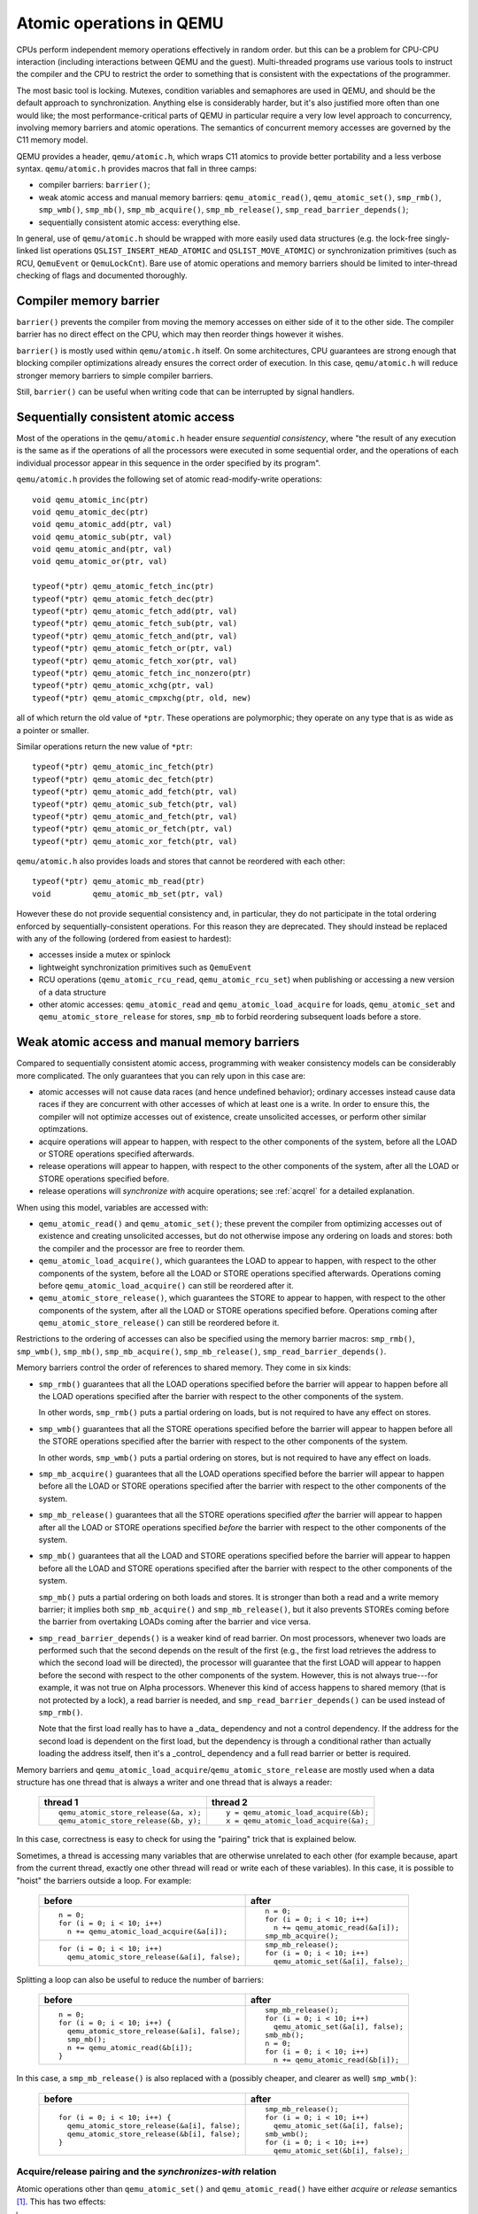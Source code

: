 =========================
Atomic operations in QEMU
=========================

CPUs perform independent memory operations effectively in random order.
but this can be a problem for CPU-CPU interaction (including interactions
between QEMU and the guest).  Multi-threaded programs use various tools
to instruct the compiler and the CPU to restrict the order to something
that is consistent with the expectations of the programmer.

The most basic tool is locking.  Mutexes, condition variables and
semaphores are used in QEMU, and should be the default approach to
synchronization.  Anything else is considerably harder, but it's
also justified more often than one would like;
the most performance-critical parts of QEMU in particular require
a very low level approach to concurrency, involving memory barriers
and atomic operations.  The semantics of concurrent memory accesses are governed
by the C11 memory model.

QEMU provides a header, ``qemu/atomic.h``, which wraps C11 atomics to
provide better portability and a less verbose syntax.  ``qemu/atomic.h``
provides macros that fall in three camps:

- compiler barriers: ``barrier()``;

- weak atomic access and manual memory barriers: ``qemu_atomic_read()``,
  ``qemu_atomic_set()``, ``smp_rmb()``, ``smp_wmb()``, ``smp_mb()``,
  ``smp_mb_acquire()``, ``smp_mb_release()``, ``smp_read_barrier_depends()``;

- sequentially consistent atomic access: everything else.

In general, use of ``qemu/atomic.h`` should be wrapped with more easily
used data structures (e.g. the lock-free singly-linked list operations
``QSLIST_INSERT_HEAD_ATOMIC`` and ``QSLIST_MOVE_ATOMIC``) or synchronization
primitives (such as RCU, ``QemuEvent`` or ``QemuLockCnt``).  Bare use of
atomic operations and memory barriers should be limited to inter-thread
checking of flags and documented thoroughly.



Compiler memory barrier
=======================

``barrier()`` prevents the compiler from moving the memory accesses on
either side of it to the other side.  The compiler barrier has no direct
effect on the CPU, which may then reorder things however it wishes.

``barrier()`` is mostly used within ``qemu/atomic.h`` itself.  On some
architectures, CPU guarantees are strong enough that blocking compiler
optimizations already ensures the correct order of execution.  In this
case, ``qemu/atomic.h`` will reduce stronger memory barriers to simple
compiler barriers.

Still, ``barrier()`` can be useful when writing code that can be interrupted
by signal handlers.


Sequentially consistent atomic access
=====================================

Most of the operations in the ``qemu/atomic.h`` header ensure *sequential
consistency*, where "the result of any execution is the same as if the
operations of all the processors were executed in some sequential order,
and the operations of each individual processor appear in this sequence
in the order specified by its program".

``qemu/atomic.h`` provides the following set of atomic read-modify-write
operations::

    void qemu_atomic_inc(ptr)
    void qemu_atomic_dec(ptr)
    void qemu_atomic_add(ptr, val)
    void qemu_atomic_sub(ptr, val)
    void qemu_atomic_and(ptr, val)
    void qemu_atomic_or(ptr, val)

    typeof(*ptr) qemu_atomic_fetch_inc(ptr)
    typeof(*ptr) qemu_atomic_fetch_dec(ptr)
    typeof(*ptr) qemu_atomic_fetch_add(ptr, val)
    typeof(*ptr) qemu_atomic_fetch_sub(ptr, val)
    typeof(*ptr) qemu_atomic_fetch_and(ptr, val)
    typeof(*ptr) qemu_atomic_fetch_or(ptr, val)
    typeof(*ptr) qemu_atomic_fetch_xor(ptr, val)
    typeof(*ptr) qemu_atomic_fetch_inc_nonzero(ptr)
    typeof(*ptr) qemu_atomic_xchg(ptr, val)
    typeof(*ptr) qemu_atomic_cmpxchg(ptr, old, new)

all of which return the old value of ``*ptr``.  These operations are
polymorphic; they operate on any type that is as wide as a pointer or
smaller.

Similar operations return the new value of ``*ptr``::

    typeof(*ptr) qemu_atomic_inc_fetch(ptr)
    typeof(*ptr) qemu_atomic_dec_fetch(ptr)
    typeof(*ptr) qemu_atomic_add_fetch(ptr, val)
    typeof(*ptr) qemu_atomic_sub_fetch(ptr, val)
    typeof(*ptr) qemu_atomic_and_fetch(ptr, val)
    typeof(*ptr) qemu_atomic_or_fetch(ptr, val)
    typeof(*ptr) qemu_atomic_xor_fetch(ptr, val)

``qemu/atomic.h`` also provides loads and stores that cannot be reordered
with each other::

    typeof(*ptr) qemu_atomic_mb_read(ptr)
    void         qemu_atomic_mb_set(ptr, val)

However these do not provide sequential consistency and, in particular,
they do not participate in the total ordering enforced by
sequentially-consistent operations.  For this reason they are deprecated.
They should instead be replaced with any of the following (ordered from
easiest to hardest):

- accesses inside a mutex or spinlock

- lightweight synchronization primitives such as ``QemuEvent``

- RCU operations (``qemu_atomic_rcu_read``, ``qemu_atomic_rcu_set``) when
  publishing or accessing a new version of a data structure

- other atomic accesses: ``qemu_atomic_read`` and ``qemu_atomic_load_acquire``
  for loads, ``qemu_atomic_set`` and ``qemu_atomic_store_release`` for stores,
  ``smp_mb`` to forbid reordering subsequent loads before a store.


Weak atomic access and manual memory barriers
=============================================

Compared to sequentially consistent atomic access, programming with
weaker consistency models can be considerably more complicated.
The only guarantees that you can rely upon in this case are:

- atomic accesses will not cause data races (and hence undefined behavior);
  ordinary accesses instead cause data races if they are concurrent with
  other accesses of which at least one is a write.  In order to ensure this,
  the compiler will not optimize accesses out of existence, create unsolicited
  accesses, or perform other similar optimzations.

- acquire operations will appear to happen, with respect to the other
  components of the system, before all the LOAD or STORE operations
  specified afterwards.

- release operations will appear to happen, with respect to the other
  components of the system, after all the LOAD or STORE operations
  specified before.

- release operations will *synchronize with* acquire operations;
  see :ref:`acqrel` for a detailed explanation.

When using this model, variables are accessed with:

- ``qemu_atomic_read()`` and ``qemu_atomic_set()``; these prevent the compiler
  from optimizing accesses out of existence and creating unsolicited
  accesses, but do not otherwise impose any ordering on loads and
  stores: both the compiler and the processor are free to reorder
  them.

- ``qemu_atomic_load_acquire()``, which guarantees the LOAD to appear to
  happen, with respect to the other components of the system,
  before all the LOAD or STORE operations specified afterwards.
  Operations coming before ``qemu_atomic_load_acquire()`` can still be
  reordered after it.

- ``qemu_atomic_store_release()``, which guarantees the STORE to appear to
  happen, with respect to the other components of the system,
  after all the LOAD or STORE operations specified before.
  Operations coming after ``qemu_atomic_store_release()`` can still be
  reordered before it.

Restrictions to the ordering of accesses can also be specified
using the memory barrier macros: ``smp_rmb()``, ``smp_wmb()``, ``smp_mb()``,
``smp_mb_acquire()``, ``smp_mb_release()``, ``smp_read_barrier_depends()``.

Memory barriers control the order of references to shared memory.
They come in six kinds:

- ``smp_rmb()`` guarantees that all the LOAD operations specified before
  the barrier will appear to happen before all the LOAD operations
  specified after the barrier with respect to the other components of
  the system.

  In other words, ``smp_rmb()`` puts a partial ordering on loads, but is not
  required to have any effect on stores.

- ``smp_wmb()`` guarantees that all the STORE operations specified before
  the barrier will appear to happen before all the STORE operations
  specified after the barrier with respect to the other components of
  the system.

  In other words, ``smp_wmb()`` puts a partial ordering on stores, but is not
  required to have any effect on loads.

- ``smp_mb_acquire()`` guarantees that all the LOAD operations specified before
  the barrier will appear to happen before all the LOAD or STORE operations
  specified after the barrier with respect to the other components of
  the system.

- ``smp_mb_release()`` guarantees that all the STORE operations specified *after*
  the barrier will appear to happen after all the LOAD or STORE operations
  specified *before* the barrier with respect to the other components of
  the system.

- ``smp_mb()`` guarantees that all the LOAD and STORE operations specified
  before the barrier will appear to happen before all the LOAD and
  STORE operations specified after the barrier with respect to the other
  components of the system.

  ``smp_mb()`` puts a partial ordering on both loads and stores.  It is
  stronger than both a read and a write memory barrier; it implies both
  ``smp_mb_acquire()`` and ``smp_mb_release()``, but it also prevents STOREs
  coming before the barrier from overtaking LOADs coming after the
  barrier and vice versa.

- ``smp_read_barrier_depends()`` is a weaker kind of read barrier.  On
  most processors, whenever two loads are performed such that the
  second depends on the result of the first (e.g., the first load
  retrieves the address to which the second load will be directed),
  the processor will guarantee that the first LOAD will appear to happen
  before the second with respect to the other components of the system.
  However, this is not always true---for example, it was not true on
  Alpha processors.  Whenever this kind of access happens to shared
  memory (that is not protected by a lock), a read barrier is needed,
  and ``smp_read_barrier_depends()`` can be used instead of ``smp_rmb()``.

  Note that the first load really has to have a _data_ dependency and not
  a control dependency.  If the address for the second load is dependent
  on the first load, but the dependency is through a conditional rather
  than actually loading the address itself, then it's a _control_
  dependency and a full read barrier or better is required.


Memory barriers and ``qemu_atomic_load_acquire``/``qemu_atomic_store_release``
are mostly used when a data structure has one thread that is always a writer
and one thread that is always a reader:

    +---------------------------------------+---------------------------------------+
    | thread 1                              | thread 2                              |
    +=======================================+=======================================+
    | ::                                    | ::                                    |
    |                                       |                                       |
    |   qemu_atomic_store_release(&a, x);   |   y = qemu_atomic_load_acquire(&b);   |
    |   qemu_atomic_store_release(&b, y);   |   x = qemu_atomic_load_acquire(&a);   |
    +---------------------------------------+---------------------------------------+

In this case, correctness is easy to check for using the "pairing"
trick that is explained below.

Sometimes, a thread is accessing many variables that are otherwise
unrelated to each other (for example because, apart from the current
thread, exactly one other thread will read or write each of these
variables).  In this case, it is possible to "hoist" the barriers
outside a loop.  For example:

    +-----------------------------------------------+---------------------------------------+
    | before                                        | after                                 |
    +===============================================+=======================================+
    | ::                                            | ::                                    |
    |                                               |                                       |
    |   n = 0;                                      |   n = 0;                              |
    |   for (i = 0; i < 10; i++)                    |   for (i = 0; i < 10; i++)            |
    |     n += qemu_atomic_load_acquire(&a[i]);     |     n += qemu_atomic_read(&a[i]);     |
    |                                               |   smp_mb_acquire();                   |
    +-----------------------------------------------+---------------------------------------+
    | ::                                            | ::                                    |
    |                                               |                                       |
    |                                               |   smp_mb_release();                   |
    |   for (i = 0; i < 10; i++)                    |   for (i = 0; i < 10; i++)            |
    |     qemu_atomic_store_release(&a[i], false);  |     qemu_atomic_set(&a[i], false);    |
    +-----------------------------------------------+---------------------------------------+

Splitting a loop can also be useful to reduce the number of barriers:

    +-----------------------------------------------+---------------------------------------+
    | before                                        | after                                 |
    +===============================================+=======================================+
    | ::                                            | ::                                    |
    |                                               |                                       |
    |   n = 0;                                      |     smp_mb_release();                 |
    |   for (i = 0; i < 10; i++) {                  |     for (i = 0; i < 10; i++)          |
    |     qemu_atomic_store_release(&a[i], false);  |       qemu_atomic_set(&a[i], false);  |
    |     smp_mb();                                 |     smb_mb();                         |
    |     n += qemu_atomic_read(&b[i]);             |     n = 0;                            |
    |   }                                           |     for (i = 0; i < 10; i++)          |
    |                                               |       n += qemu_atomic_read(&b[i]);   |
    +-----------------------------------------------+---------------------------------------+

In this case, a ``smp_mb_release()`` is also replaced with a (possibly cheaper, and clearer
as well) ``smp_wmb()``:

    +-----------------------------------------------+---------------------------------------+
    | before                                        | after                                 |
    +===============================================+=======================================+
    | ::                                            | ::                                    |
    |                                               |                                       |
    |                                               |     smp_mb_release();                 |
    |   for (i = 0; i < 10; i++) {                  |     for (i = 0; i < 10; i++)          |
    |     qemu_atomic_store_release(&a[i], false);  |       qemu_atomic_set(&a[i], false);  |
    |     qemu_atomic_store_release(&b[i], false);  |     smb_wmb();                        |
    |   }                                           |     for (i = 0; i < 10; i++)          |
    |                                               |       qemu_atomic_set(&b[i], false);  |
    +-----------------------------------------------+---------------------------------------+


.. _acqrel:

Acquire/release pairing and the *synchronizes-with* relation
------------------------------------------------------------

Atomic operations other than ``qemu_atomic_set()`` and ``qemu_atomic_read()``
have either *acquire* or *release* semantics [#rmw]_.  This has two effects:

.. [#rmw] Read-modify-write operations can have both---acquire applies to the
          read part, and release to the write.

- within a thread, they are ordered either before subsequent operations
  (for acquire) or after previous operations (for release).

- if a release operation in one thread *synchronizes with* an acquire operation
  in another thread, the ordering constraints propagates from the first to the
  second thread.  That is, everything before the release operation in the
  first thread is guaranteed to *happen before* everything after the
  acquire operation in the second thread.

The concept of acquire and release semantics is not exclusive to atomic
operations; almost all higher-level synchronization primitives also have
acquire or release semantics.  For example:

- ``pthread_mutex_lock`` has acquire semantics, ``pthread_mutex_unlock`` has
  release semantics and synchronizes with a ``pthread_mutex_lock`` for the
  same mutex.

- ``pthread_cond_signal`` and ``pthread_cond_broadcast`` have release semantics;
  ``pthread_cond_wait`` has both release semantics (synchronizing with
  ``pthread_mutex_lock``) and acquire semantics (synchronizing with
  ``pthread_mutex_unlock`` and signaling of the condition variable).

- ``pthread_create`` has release semantics and synchronizes with the start
  of the new thread; ``pthread_join`` has acquire semantics and synchronizes
  with the exiting of the thread.

- ``qemu_event_set`` has release semantics, ``qemu_event_wait`` has
  acquire semantics.

For example, in the following example there are no atomic accesses, but still
thread 2 is relying on the *synchronizes-with* relation between ``pthread_exit``
(release) and ``pthread_join`` (acquire):

      +----------------------+-------------------------------+
      | thread 1             | thread 2                      |
      +======================+===============================+
      | ::                   | ::                            |
      |                      |                               |
      |   *a = 1;            |                               |
      |   pthread_exit(a);   |   pthread_join(thread1, &a);  |
      |                      |   x = *a;                     |
      +----------------------+-------------------------------+

Synchronization between threads basically descends from this pairing of
a release operation and an acquire operation.  Therefore, atomic operations
other than ``qemu_atomic_set()`` and ``qemu_atomic_read()`` will almost always
be paired with another operation of the opposite kind: an acquire operation
will pair with a release operation and vice versa.  This rule of thumb is
extremely useful; in the case of QEMU, however, note that the other
operation may actually be in a driver that runs in the guest!

``smp_read_barrier_depends()``, ``smp_rmb()``, ``smp_mb_acquire()``,
``qemu_atomic_load_acquire()`` and ``qemu_atomic_rcu_read()`` all count
as acquire operations.  ``smp_wmb()``, ``smp_mb_release()``,
``qemu_atomic_store_release()`` and ``qemu_atomic_rcu_set()`` all count as
release operations.  ``smp_mb()`` counts as both acquire and release, therefore
it can pair with any other atomic operation.  Here is an example:

      +---------------------------+------------------------------+
      | thread 1                  | thread 2                     |
      +===========================+==============================+
      | ::                        | ::                           |
      |                           |                              |
      |   qemu_atomic_set(&a, 1); |                              |
      |   smp_wmb();              |                              |
      |   qemu_atomic_set(&b, 2); |   x = qemu_atomic_read(&b);  |
      |                           |   smp_rmb();                 |
      |                           |   y = qemu_atomic_read(&a);  |
      +---------------------------+------------------------------+

Note that a load-store pair only counts if the two operations access the
same variable: that is, a store-release on a variable ``x`` *synchronizes
with* a load-acquire on a variable ``x``, while a release barrier
synchronizes with any acquire operation.  The following example shows
correct synchronization:

      +-------------------------------------+-------------------------------------+
      | thread 1                            | thread 2                            |
      +=====================================+=====================================+
      | ::                                  | ::                                  |
      |                                     |                                     |
      |   qemu_atomic_set(&a, 1);           |                                     |
      |   qemu_atomic_store_release(&b, 2); |   x = qemu_atomic_load_acquire(&b); |
      |                                     |   y = qemu_atomic_read(&a);         |
      +-------------------------------------+-------------------------------------+

Acquire and release semantics of higher-level primitives can also be
relied upon for the purpose of establishing the *synchronizes with*
relation.

Note that the "writing" thread is accessing the variables in the
opposite order as the "reading" thread.  This is expected: stores
before a release operation will normally match the loads after
the acquire operation, and vice versa.  In fact, this happened already
in the ``pthread_exit``/``pthread_join`` example above.

Finally, this more complex example has more than two accesses and data
dependency barriers.  It also does not use atomic accesses whenever there
cannot be a data race:

      +---------------------------+------------------------------+
      | thread 1                  | thread 2                     |
      +===========================+==============================+
      | ::                        | ::                           |
      |                           |                              |
      |   b[2] = 1;               |                              |
      |   smp_wmb();              |                              |
      |   x->i = 2;               |                              |
      |   smp_wmb();              |                              |
      |   qemu_atomic_set(&a, x); |  x = qemu_atomic_read(&a);   |
      |                           |  smp_read_barrier_depends(); |
      |                           |  y = x->i;                   |
      |                           |  smp_read_barrier_depends(); |
      |                           |  z = b[y];                   |
      +---------------------------+------------------------------+

Comparison with Linux kernel primitives
=======================================

Here is a list of differences between Linux kernel atomic operations
and memory barriers, and the equivalents in QEMU:

- atomic operations in Linux are always on a 32-bit int type and
  use a boxed ``atomic_t`` type; atomic operations in QEMU are polymorphic
  and use normal C types.

- Originally, ``qemu_atomic_read`` and ``qemu_atomic_set`` in Linux gave no
  guarantee at all. Linux 4.1 updated them to implement volatile
  semantics via ``ACCESS_ONCE`` (or the more recent ``READ``/``WRITE_ONCE``).

  QEMU's ``qemu_atomic_read`` and ``qemu_atomic_set`` implement C11 atomic
  relaxed semantics if the compiler supports it, and volatile semantics
  otherwise. Both semantics prevent the compiler from doing certain
  transformations; the difference is that atomic accesses are guaranteed to be
  atomic, while volatile accesses aren't. Thus, in the volatile case we just
  cross our fingers hoping that the compiler will generate atomic accesses,
  since we assume the variables passed are machine-word sized and properly
  aligned.

  No barriers are implied by ``qemu_atomic_read`` and ``qemu_atomic_set`` in
  either Linux or QEMU.

- atomic read-modify-write operations in Linux are of three kinds:

         ======================= =========================================
         ``atomic_OP``           returns void
         ``atomic_OP_return``    returns new value of the variable
         ``atomic_fetch_OP``     returns the old value of the variable
         ``atomic_cmpxchg``      returns the old value of the variable
         ======================= =========================================

  In QEMU, the second kind is named ``qemu_atomic_OP_fetch``.

- different atomic read-modify-write operations in Linux imply
  a different set of memory barriers; in QEMU, all of them enforce
  sequential consistency.

- in QEMU, ``qemu_atomic_read()`` and ``qemu_atomic_set()`` do not participate
  in the total ordering enforced by sequentially-consistent operations.
  This is because QEMU uses the C11 memory model.  The following example
  is correct in Linux but not in QEMU:

      +-------------------------------------+-------------------------------------+
      | Linux (correct)                     | QEMU (incorrect)                    |
      +=====================================+=====================================+
      | ::                                  | ::                                  |
      |                                     |                                     |
      |   a = qemu_atomic_fetch_add(&x, 2); |   a = qemu_atomic_fetch_add(&x, 2); |
      |   b = READ_ONCE(&y);                |   b = qemu_atomic_read(&y);         |
      +-------------------------------------+-------------------------------------+

  because the read of ``y`` can be moved (by either the processor or the
  compiler) before the write of ``x``.

  Fixing this requires an ``smp_mb()`` memory barrier between the write
  of ``x`` and the read of ``y``.  In the common case where only one thread
  writes ``x``, it is also possible to write it like this:

      +--------------------------------+
      | QEMU (correct)                 |
      +================================+
      | ::                             |
      |                                |
      |   a = qemu_atomic_read(&x);    |
      |   qemu_atomic_set(&x, a + 2);  |
      |   smp_mb();                    |
      |   b = qemu_atomic_read(&y);    |
      +--------------------------------+

Sources
=======

- ``Documentation/memory-barriers.txt`` from the Linux kernel
